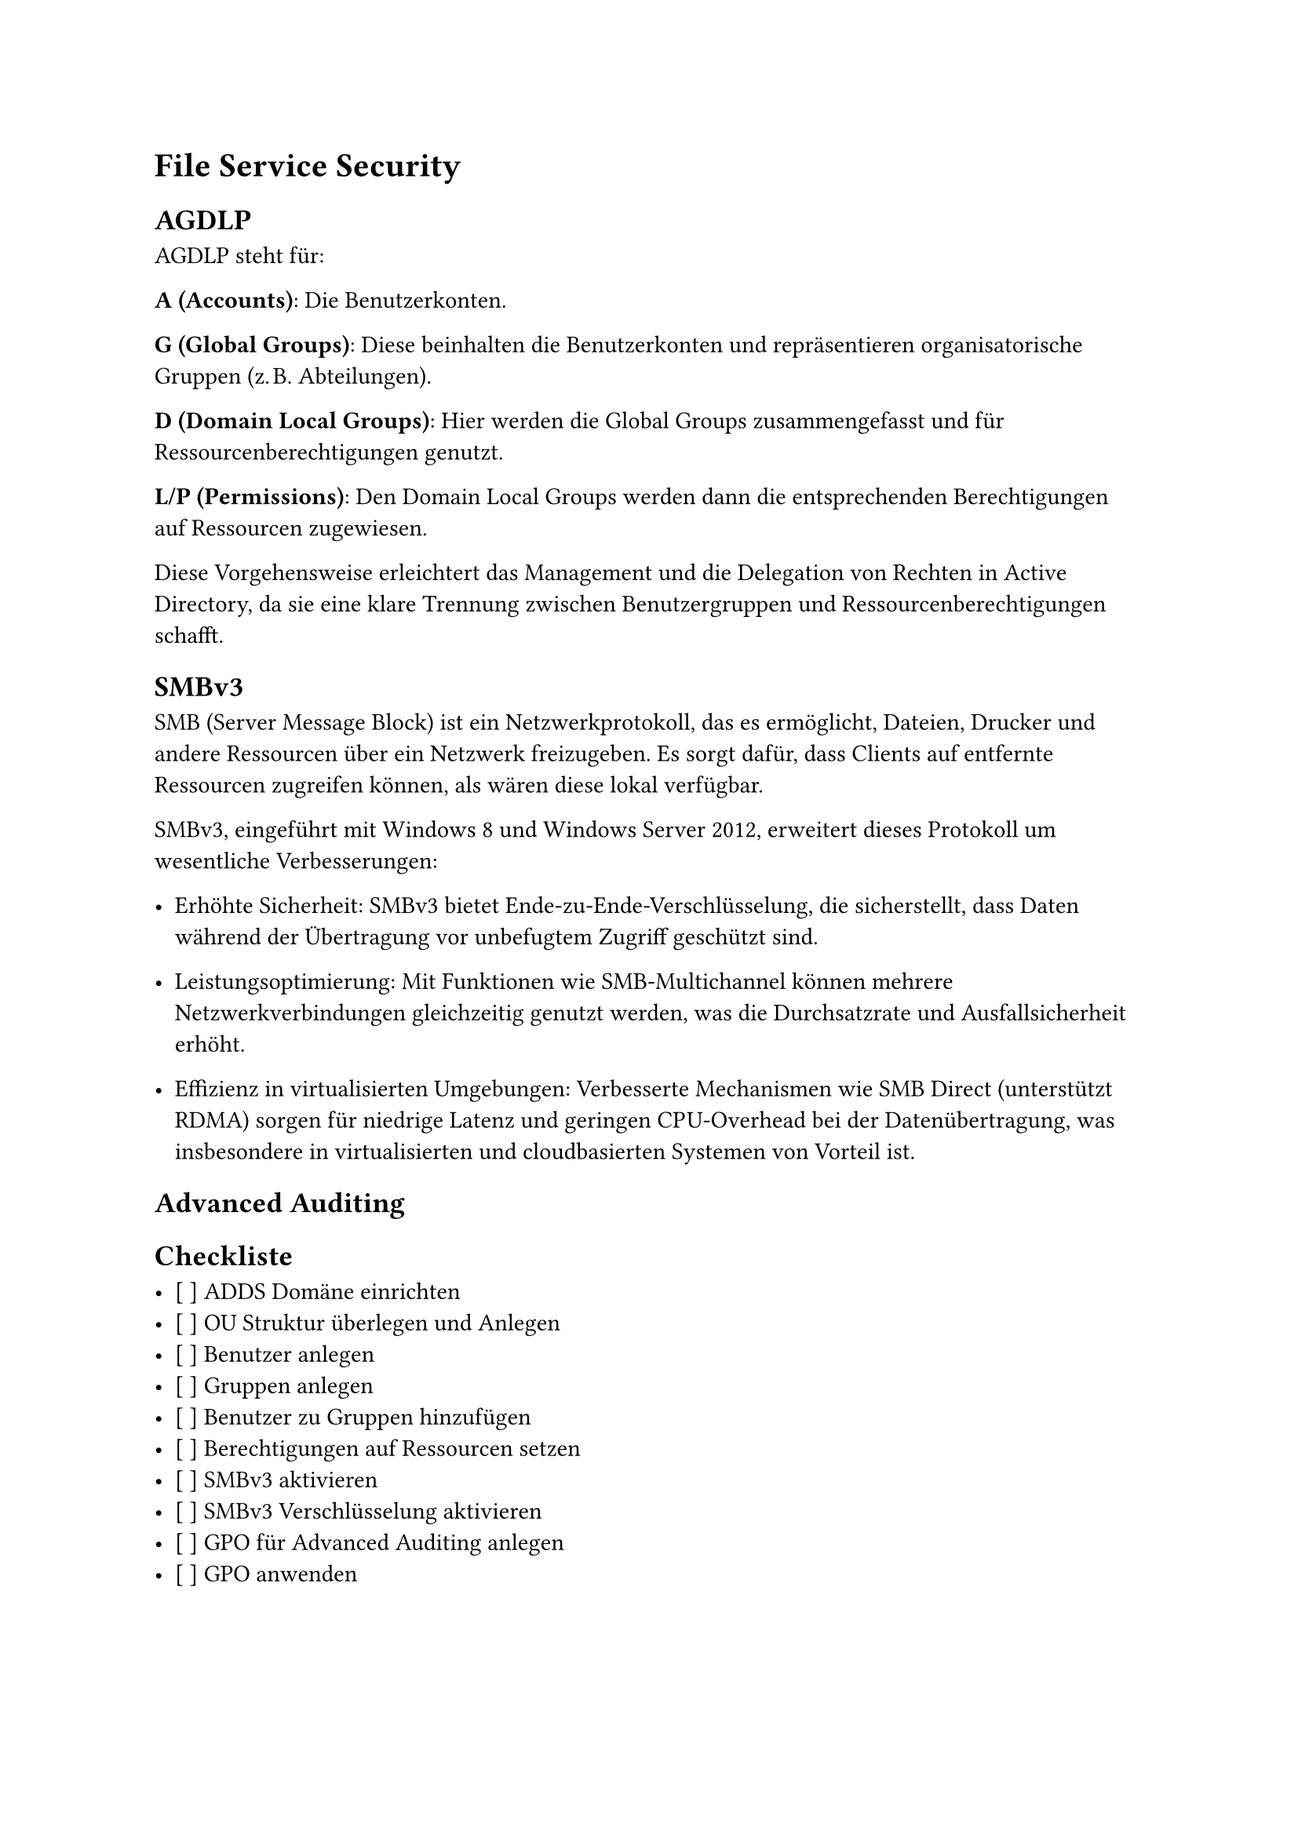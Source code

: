 = File Service Security

== AGDLP
AGDLP steht für:

*A (Accounts)*: Die Benutzerkonten.

*G (Global Groups)*: Diese beinhalten die Benutzerkonten und repräsentieren organisatorische Gruppen (z. B. Abteilungen).

*D (Domain Local Groups)*: Hier werden die Global Groups zusammengefasst und für Ressourcenberechtigungen genutzt.

*L/P (Permissions)*: Den Domain Local Groups werden dann die entsprechenden Berechtigungen auf Ressourcen zugewiesen.

Diese Vorgehensweise erleichtert das Management und die Delegation von Rechten in Active Directory, da sie eine klare Trennung zwischen Benutzergruppen und Ressourcenberechtigungen schafft.

== SMBv3

SMB (Server Message Block) ist ein Netzwerkprotokoll, das es ermöglicht, Dateien, Drucker und andere Ressourcen über ein Netzwerk freizugeben. Es sorgt dafür, dass Clients auf entfernte Ressourcen zugreifen können, als wären diese lokal verfügbar.

SMBv3, eingeführt mit Windows 8 und Windows Server 2012, erweitert dieses Protokoll um wesentliche Verbesserungen:

- Erhöhte Sicherheit: SMBv3 bietet Ende-zu-Ende-Verschlüsselung, die sicherstellt, dass Daten während der Übertragung vor unbefugtem Zugriff geschützt sind.

- Leistungsoptimierung: Mit Funktionen wie SMB-Multichannel können mehrere Netzwerkverbindungen gleichzeitig genutzt werden, was die Durchsatzrate und Ausfallsicherheit erhöht.

- Effizienz in virtualisierten Umgebungen: Verbesserte Mechanismen wie SMB Direct (unterstützt RDMA) sorgen für niedrige Latenz und geringen CPU-Overhead bei der Datenübertragung, was insbesondere in virtualisierten und cloudbasierten Systemen von Vorteil ist.

== Advanced Auditing

== Checkliste

- [ ] ADDS Domäne einrichten
- [ ] OU Struktur überlegen und Anlegen
- [ ] Benutzer anlegen
- [ ] Gruppen anlegen
- [ ] Benutzer zu Gruppen hinzufügen
- [ ] Berechtigungen auf Ressourcen setzen
- [ ] SMBv3 aktivieren
- [ ] SMBv3 Verschlüsselung aktivieren
- [ ] GPO für Advanced Auditing anlegen
- [ ] GPO anwenden